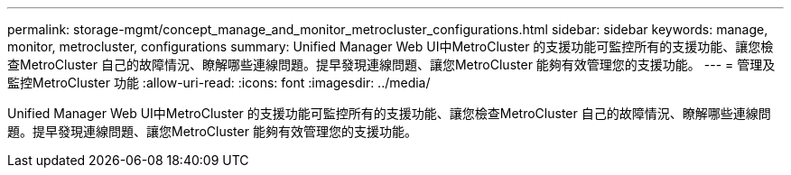 ---
permalink: storage-mgmt/concept_manage_and_monitor_metrocluster_configurations.html 
sidebar: sidebar 
keywords: manage, monitor, metrocluster, configurations 
summary: Unified Manager Web UI中MetroCluster 的支援功能可監控所有的支援功能、讓您檢查MetroCluster 自己的故障情況、瞭解哪些連線問題。提早發現連線問題、讓您MetroCluster 能夠有效管理您的支援功能。 
---
= 管理及監控MetroCluster 功能
:allow-uri-read: 
:icons: font
:imagesdir: ../media/


[role="lead"]
Unified Manager Web UI中MetroCluster 的支援功能可監控所有的支援功能、讓您檢查MetroCluster 自己的故障情況、瞭解哪些連線問題。提早發現連線問題、讓您MetroCluster 能夠有效管理您的支援功能。
